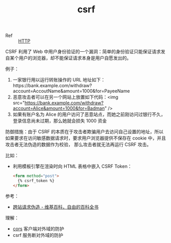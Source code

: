 :PROPERTIES:
:ID:       DCF4C982-61C9-4667-8D9F-CE42DBEA34C4
:END:
#+TITLE: csrf

+ Ref :: [[id:3E52FC31-A573-4064-A2CB-DB62A7FB5DB7][HTTP]]

CSRF 利用了 Web 中用户身份验证的一个漏洞：简单的身份验证只能保证请求发自某个用户的浏览器，却不能保证请求本身是用户自愿发出的。

例子：
1. 一家银行用以运行转账操作的 URL 地址如下：https://bank.example.com/withdraw?account=AccoutName&amount=1000&for=PayeeName
2. 恶意攻击者可以在另一个网站上放置如下代码：<img src="https://bank.example.com/withdraw?account=Alice&amount=1000&for=Badman" />
3. 如果有账户名为 Alice 的用户访问了恶意站点，而她之前刚访问过银行不久，登录信息尚未过期，那么她就会损失 1000 资金

防御措施：由于 CSRF 的本质在于攻击者欺骗用户去访问自己设置的地址，所以如果要求在访问敏感数据请求时，要求用户浏览器提供不保存在 cookie 中，并且攻击者无法伪造的数据作为校验，
那么攻击者就无法再运行 CSRF 攻击。

比如：
+ 利用模板引擎在渲染时向 HTML 表格中嵌入 CSRF Token：
  #+begin_src html
    <form method="post">
      {% csrf_token %}
    </form>
  #+end_src

参考：
+ [[https://zh.wikipedia.org/wiki/%E8%B7%A8%E7%AB%99%E8%AF%B7%E6%B1%82%E4%BC%AA%E9%80%A0][跨站请求伪造 - 维基百科，自由的百科全书]]

理解：
+ [[id:1B3D8120-685F-4E60-9746-F459A159E79B][cors]] 客户端对外域的防护
+ csrf 服务断对外域的防护
